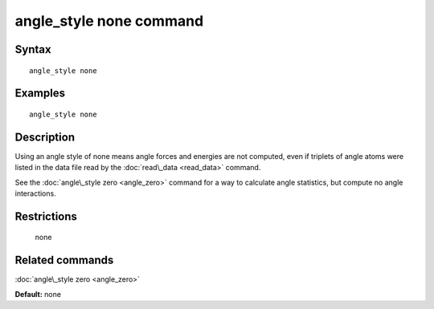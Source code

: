 .. index:: angle\_style none

angle\_style none command
=========================

Syntax
""""""


.. parsed-literal::

   angle_style none

Examples
""""""""


.. parsed-literal::

   angle_style none

Description
"""""""""""

Using an angle style of none means angle forces and energies are not
computed, even if triplets of angle atoms were listed in the data file
read by the :doc:`read\_data <read_data>` command.

See the :doc:`angle\_style zero <angle_zero>` command for a way to
calculate angle statistics, but compute no angle interactions.

Restrictions
""""""""""""
 none

Related commands
""""""""""""""""

:doc:`angle\_style zero <angle_zero>`

**Default:** none


.. _lws: http://lammps.sandia.gov
.. _ld: Manual.html
.. _lc: Commands_all.html
